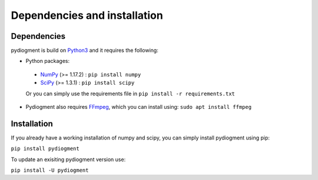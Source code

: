 Dependencies and installation
=============================

Dependencies
------------

pydiogment is build on Python3_  and it requires the following:

-	Python packages:
  -	NumPy_ (>= 1.17.2) :  ``pip install numpy``
  -	SciPy_  (>= 1.3.1) :  ``pip install scipy``

  Or you can simply use the requirements file in ``pip install -r requirements.txt``

- Pydiogment also requires FFmpeg_, which you can install using: ``sudo apt install ffmpeg``


Installation
-----------------

If you already have a working installation of numpy and scipy, you can simply install pydiogment using pip:

``pip install pydiogment``

To update an exisiting pydiogment version use:

``pip install -U pydiogment``


.. _Python3 : https://www.python.org/download/releases/3.0/
..	_NumPy : https://numpy.org/
..	_SciPy : https://scipy.org/
.. _FFmpeg : https://www.ffmpeg.org/
